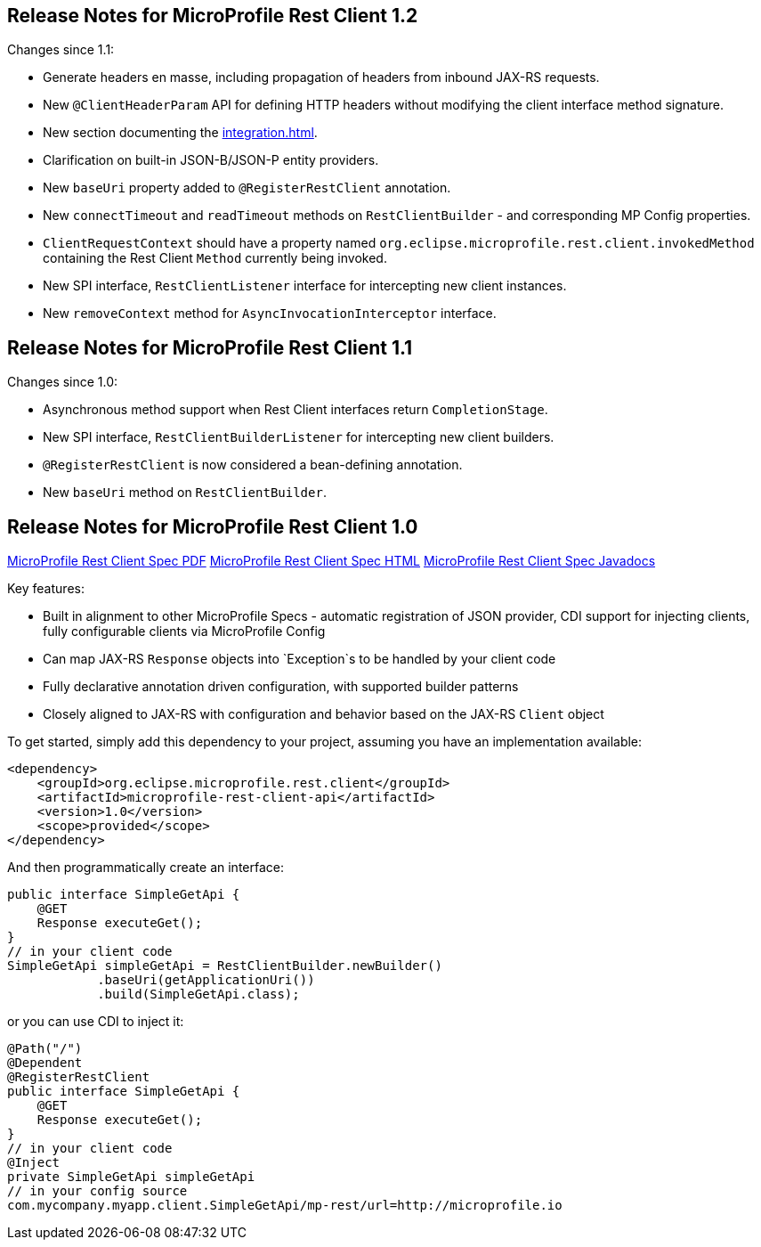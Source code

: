 //
// Copyright (c) 2016-2018 Contributors to the Eclipse Foundation
//
// See the NOTICE file(s) distributed with this work for additional
// information regarding copyright ownership.
//
// Licensed under the Apache License, Version 2.0 (the "License");
// You may not use this file except in compliance with the License.
// You may obtain a copy of the License at
//
//    http://www.apache.org/licenses/LICENSE-2.0
//
// Unless required by applicable law or agreed to in writing, software
// distributed under the License is distributed on an "AS IS" BASIS,
// WITHOUT WARRANTIES OR CONDITIONS OF ANY KIND, either express or implied.
// See the License for the specific language governing permissions and
// limitations under the License.
// Contributors:
// John D. Ament, Andy McCright

[[release_notes_12]]
== Release Notes for MicroProfile Rest Client 1.2

Changes since 1.1:

- Generate headers en masse, including propagation of headers from inbound JAX-RS requests.
- New `@ClientHeaderParam` API for defining HTTP headers without modifying the client interface method signature.
- New section documenting the <<integration.asciidoc#integration>>.
- Clarification on built-in JSON-B/JSON-P entity providers.
- New `baseUri` property added to `@RegisterRestClient` annotation.
- New `connectTimeout` and `readTimeout` methods on `RestClientBuilder` - and corresponding MP Config properties.
- `ClientRequestContext` should have a property named `org.eclipse.microprofile.rest.client.invokedMethod` containing the Rest Client `Method` currently being invoked.
- New SPI interface, `RestClientListener` interface for intercepting new client instances.
- New `removeContext` method for `AsyncInvocationInterceptor` interface.

[[release_notes_11]]
== Release Notes for MicroProfile Rest Client 1.1

Changes since 1.0:

- Asynchronous method support when Rest Client interfaces return `CompletionStage`.
- New SPI interface, `RestClientBuilderListener` for intercepting new client builders.
- `@RegisterRestClient` is now considered a bean-defining annotation.
- New `baseUri` method on `RestClientBuilder`.


[[release_notes_10]]
== Release Notes for MicroProfile Rest Client 1.0

http://download.eclipse.org/microprofile/microprofile-rest-client-1.0/microprofile-rest-client.pdf[MicroProfile Rest Client Spec PDF]
http://download.eclipse.org/microprofile/microprofile-rest-client-1.0/microprofile-rest-client.html[MicroProfile Rest Client Spec HTML]
http://download.eclipse.org/microprofile/microprofile-rest-client-1.0/apidocs/[MicroProfile Rest Client Spec Javadocs]

Key features:

- Built in alignment to other MicroProfile Specs - automatic registration of JSON provider, CDI support for injecting clients, fully configurable clients via MicroProfile Config
- Can map JAX-RS `Response` objects into `Exception`s to be handled by your client code
- Fully declarative annotation driven configuration, with supported builder patterns
- Closely aligned to JAX-RS with configuration and behavior based on the JAX-RS `Client` object

To get started, simply add this dependency to your project, assuming you have an implementation available:

[source,xml]
----
<dependency>
    <groupId>org.eclipse.microprofile.rest.client</groupId>
    <artifactId>microprofile-rest-client-api</artifactId>
    <version>1.0</version>
    <scope>provided</scope>
</dependency>
----

And then programmatically create an interface:

[source,java]
----
public interface SimpleGetApi {
    @GET
    Response executeGet();
}
// in your client code
SimpleGetApi simpleGetApi = RestClientBuilder.newBuilder()
            .baseUri(getApplicationUri())
            .build(SimpleGetApi.class);
----

or you can use CDI to inject it:

[source,java]
----
@Path("/")
@Dependent
@RegisterRestClient
public interface SimpleGetApi {
    @GET
    Response executeGet();
}
// in your client code
@Inject
private SimpleGetApi simpleGetApi
// in your config source
com.mycompany.myapp.client.SimpleGetApi/mp-rest/url=http://microprofile.io
----
